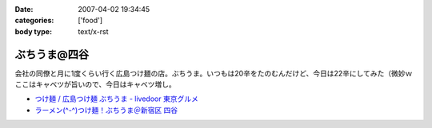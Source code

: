 :date: 2007-04-02 19:34:45
:categories: ['food']
:body type: text/x-rst

=============
ぶちうま@四谷
=============

会社の同僚と月に1度くらい行く広島つけ麺の店。ぶちうま。いつもは20辛をたのむんだけど、今日は22辛にしてみた（微妙ｗ  ここはキャベツが旨いので、今日はキャベツ増し。


- `つけ麺 / 広島つけ麺 ぶちうま - livedoor 東京グルメ`_ 
- `ラーメン(^-^)つけ麺！ぶちうま＠新宿区 四谷`_

.. _`つけ麺 / 広島つけ麺 ぶちうま - livedoor 東京グルメ`: http://tokyo.gourmet.livedoor.com/restaurant/info/14507.html
.. _`ラーメン(^-^)つけ麺！ぶちうま＠新宿区 四谷`: http://www.01ch.com/ramen/buchiuma.html


.. :extend type: text/html
.. :extend:


.. :comments:
.. :comment id: 2007-04-03.6822051931
.. :title: Re:ぶちうま@四谷
.. :author: masaru
.. :date: 2007-04-03 19:38:05
.. :email: 
.. :url: 
.. :body:
.. あまった付け汁にご飯をいれて食べるのも楽しみですね。
.. 
.. 
.. :comments:
.. :comment id: 2007-04-03.7379826311
.. :title: Re:ぶちうま@四谷
.. :author: しみずかわ
.. :date: 2007-04-03 21:35:38
.. :email: 
.. :url: 
.. :body:
.. > 付け汁にご飯
.. 
.. すっごい太りそうな予感がするので、最近はやめました...
.. 
.. :comments:
.. :comment id: 2007-04-04.5218223441
.. :title: Re:ぶちうま@四谷
.. :author: jack
.. :date: 2007-04-04 11:25:24
.. :email: 
.. :url: 
.. :body:
.. あー、ひさびさにぶちうまいきたいなぁ。
.. ご飯は案外カロリーありますね。
.. 吉牛も並660 kcal らしいですが、ライスの量が260g なので、メシだけで400 kcal 以上あることになります。
.. まぁ、パンやラーメンには余裕で負けますがw
.. 

